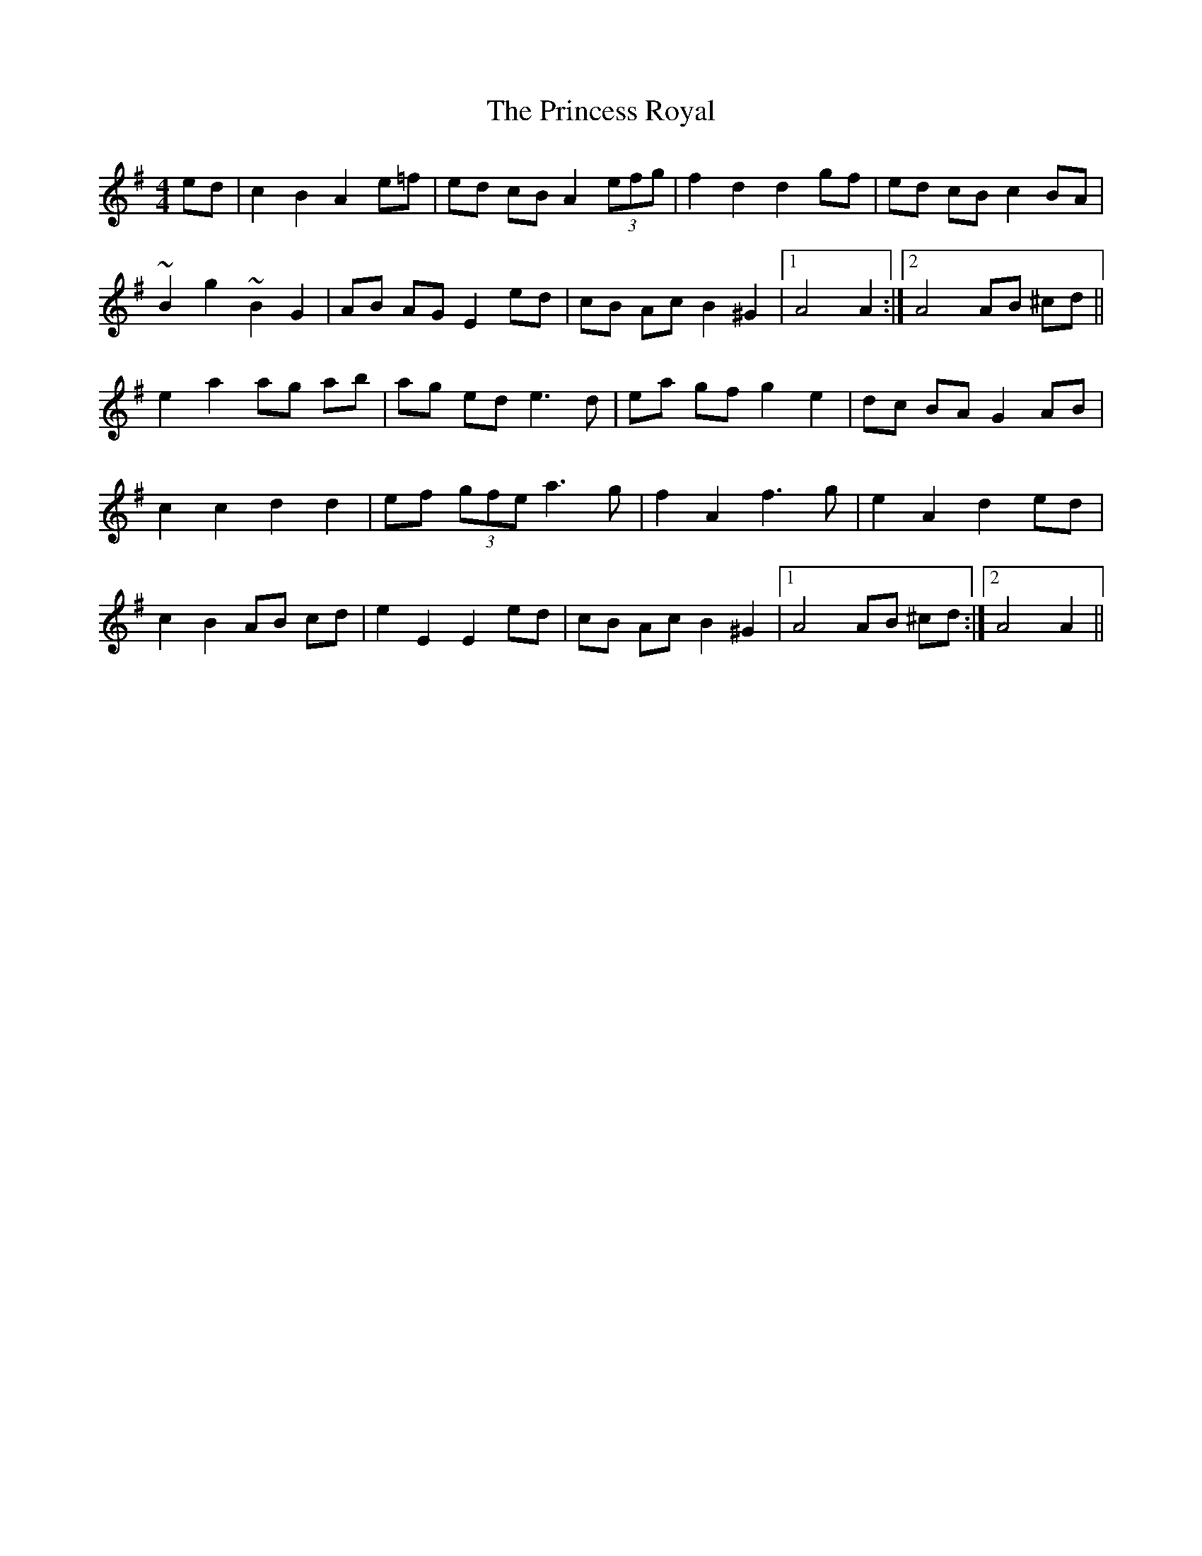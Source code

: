 X: 33149
T: Princess Royal, The
R: reel
M: 4/4
K: Adorian
ed|c2 B2 A2 e=f|ed cB A2 (3efg|f2 d2 d2 gf|ed cB c2 BA|
~B2 g2 ~B2 G2|AB AG E2 ed|cB Ac B2 ^G2|1 A4A2:|2 A4 AB ^cd||
e2 a2 ag ab|ag ed e3 d|ea gf g2 e2|dc BA G2 AB|
c2 c2 d2 d2|ef (3gfe a3 g|f2 A2 f3 g|e2 A2 d2 ed|
c2 B2 AB cd|e2 E2 E2 ed|cB Ac B2 ^G2|1 A4 AB ^cd:|2 A4A2||

